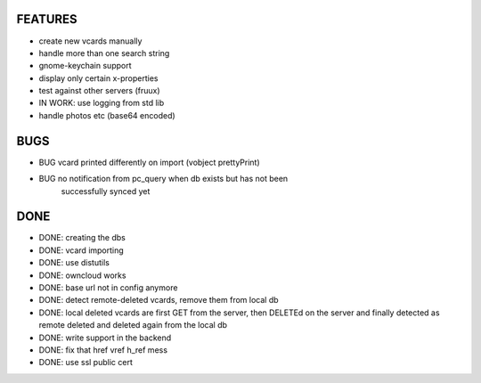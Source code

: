 FEATURES
========
* create new vcards manually
* handle more than one search string
* gnome-keychain support
* display only certain x-properties
* test against other servers (fruux)
* IN WORK: use logging from std lib

* handle photos etc (base64 encoded)

BUGS
====
* BUG vcard printed differently on import (vobject prettyPrint)
* BUG no notification from pc_query when db exists but has not been
      successfully synced yet


DONE
====
* DONE: creating the dbs
* DONE: vcard importing
* DONE: use distutils
* DONE: owncloud works
* DONE: base url not in config anymore
* DONE: detect remote-deleted vcards, remove them from local db
* DONE: local deleted vcards are first GET from the server, then DELETEd on the
  server and finally detected as remote deleted and deleted again from the local
  db
* DONE: write support in the backend
* DONE: fix that href vref h_ref mess
* DONE: use ssl public cert
